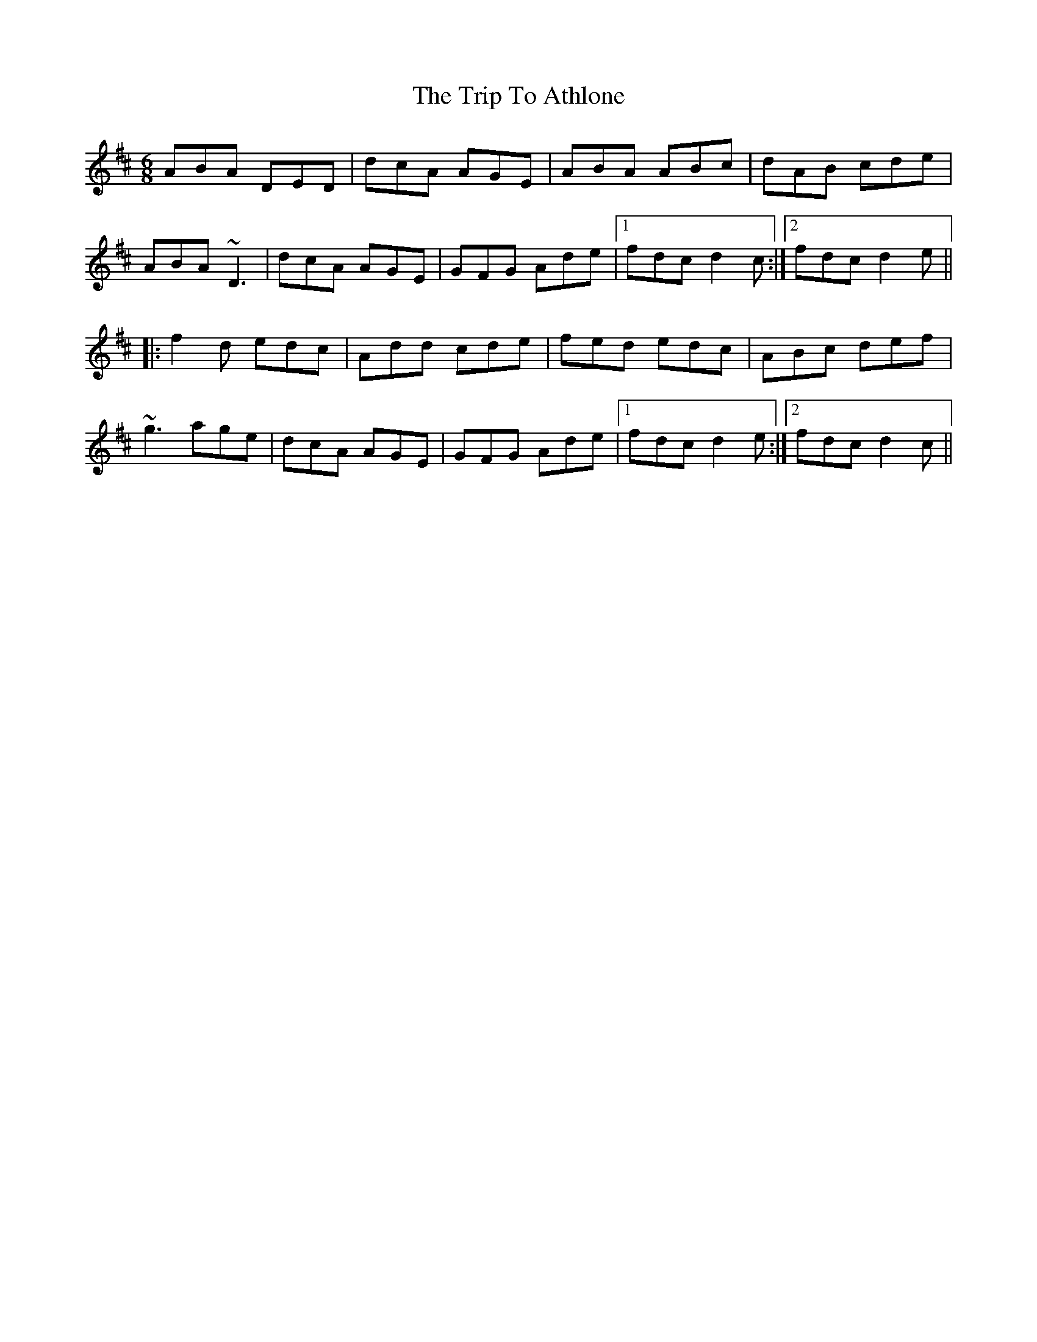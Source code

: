X: 1
T: Trip To Athlone, The
Z: fidicen
S: https://thesession.org/tunes/1301#setting14613
R: jig
M: 6/8
L: 1/8
K: Dmaj
ABA DED|dcA AGE|ABA ABc|dAB cde|
ABA ~D3|dcA AGE|GFG Ade|1 fdc d2c:|2 fdc d2e||
|:f2d edc|Add cde|fed edc|ABc def|
~g3 age|dcA AGE|GFG Ade|1 fdc d2e:|2 fdc d2c||


